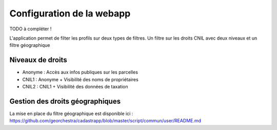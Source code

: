 
Configuration de la webapp
===============================

TODO à compléter !


L'application permet de filter les profils sur deux types de filtres.
Un filtre sur les droits CNIL avec deux niveaux et un filtre géographique

Niveaux de droits
------------------

* Anonyme : Accès aux infos publiques sur les parcelles
* CNIL1 : Anonyme + Visibilité des noms de propriétaires
* CNIL2 : CNIL1 + Visibilité des données de taxation


Gestion des droits géographiques
------------------------------------

La mise en place du filtre géographique est disponible ici : https://github.com/georchestra/cadastrapp/blob/master/script/commun/user/README.md
